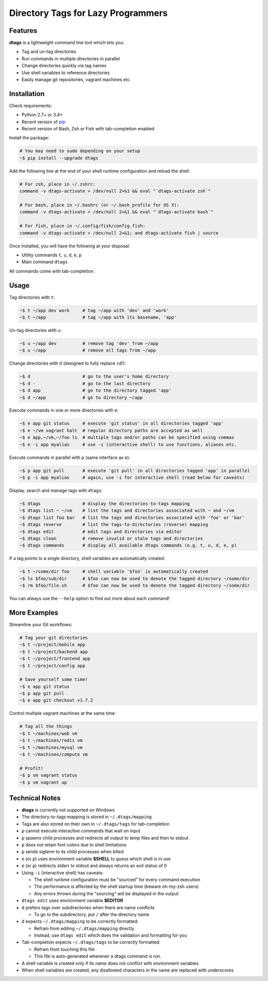 Directory Tags for Lazy Programmers
-----------------------------------

.. image:: https://badge.fury.io/py/dtags.svg
    :target: https://badge.fury.io/py/dtags
    :alt: Package Version

.. image:: https://img.shields.io/badge/python-2.7%2C%203.4-blue.svg
    :target: https://github.com/joowani/dtags
    :alt: Python Versions

.. image:: https://img.shields.io/github/issues/joowani/dtags.svg   
    :target: https://github.com/joowani/dtags/issues
    :alt: Issues Open

.. image:: https://img.shields.io/badge/license-MIT-blue.svg   
    :target: https://raw.githubusercontent.com/joowani/dtags/master/LICENSE
    :alt: MIT License

Features
========

**dtags** is a lightweight command line tool which lets you:

-  Tag and un-tag directories
-  Run commands in multiple directories in parallel
-  Change directories quickly via tag names
-  Use shell variables to reference directories
-  Easily manage git repositories, vagrant machines etc.


Installation
============

Check requirements:

-  Python 2.7+ or 3.4+
-  Recent version of `pip <https://pip.pypa.io>`__
-  Recent version of Bash, Zsh or Fish with tab-completion enabled

Install the package:

.. code:: bash

    # You may need to sudo depending on your setup
    ~$ pip install --upgrade dtags

Add the following line at the end of your shell runtime configuration and reload the shell:

.. code:: bash

    # For zsh, place in ~/.zshrc:
    command -v dtags-activate > /dev/null 2>&1 && eval "`dtags-activate zsh`"

    # For bash, place in ~/.bashrc (or ~/.bash_profile for OS X):
    command -v dtags-activate > /dev/null 2>&1 && eval "`dtags-activate bash`"

    # For fish, place in ~/.config/fish/config.fish:
    command -v dtags-activate > /dev/null 2>&1; and dtags-activate fish | source

Once installed, you will have the following at your disposal:

-  Utility commands ``t``, ``u``, ``d``, ``e``, ``p``
-  Main command ``dtags``

All commands come with tab-completion.


Usage
=====

Tag directories with ``t``:

.. code:: bash

    ~$ t ~/app dev work     # tag ~/app with 'dev' and 'work'
    ~$ t ~/app              # tag ~/app with its basename, 'app'

Un-tag directories with ``u``:

.. code:: bash

    ~$ u ~/app dev          # remove tag 'dev' from ~/app
    ~$ u ~/app              # remove all tags from ~/app

Change directories with ``d`` (designed to fully replace ``cd``!):

.. code:: bash

    ~$ d                    # go to the user's home directory
    ~$ d -                  # go to the last directory
    ~$ d app                # go to the directory tagged 'app'
    ~$ d ~/app              # go to directory ~/app

Execute commands in one or more directories with ``e``:

.. code:: bash

    ~$ e app git status     # execute 'git status' in all directories tagged 'app'
    ~$ e ~/vm vagrant halt  # regular directory paths are accepted as well
    ~$ e app,~/vm,~/foo ls  # multiple tags and/or paths can be specified using commas
    ~$ e -i app myalias     # use -i (interactive shell) to use functions, aliases etc.

Execute commands in parallel with ``p`` (same interface as ``e``):

.. code:: bash

    ~$ p app git pull       # execute 'git pull' in all directories tagged 'app' in parallel
    ~$ p -i app myalias     # again, use -i for interactive shell (read below for caveats)

Display, search and manage tags with ``dtags``:

.. code:: bash

    ~$ dtags                # display the directories-to-tags mapping
    ~$ dtags list ~ ~/vm    # list the tags and directories associated with ~ and ~/vm
    ~$ dtags list foo bar   # list the tags and directories associated with 'foo' or 'bar'
    ~$ dtags reverse        # list the tags-to-directories (reverse) mapping
    ~$ dtags edit           # edit tags and directories via editor
    ~$ dtags clean          # remove invalid or stale tags and directories
    ~$ dtags commands       # display all available dtags commands (e.g. t, u, d, e, p)


If a tag points to a single directory, shell variables are automatically created:

.. code:: bash

    ~$ t ~/some/dir foo     # shell variable '$foo' is automatically created
    ~$ ls $foo/sub/dir      # $foo can now be used to denote the tagged directory ~/some/dir
    ~$ rm $foo/file.sh      # $foo can now be used to denote the tagged directory ~/some/dir

You can always use the ``--help`` option to find out more about each command!

More Examples
=============

Streamline your Git workflows:

.. code:: bash

    # Tag your git directories
    ~$ t ~/project/mobile app
    ~$ t ~/project/backend app
    ~$ t ~/project/frontend app
    ~$ t ~/project/config app

    # Save yourself some time!
    ~$ e app git status
    ~$ p app git pull
    ~$ e app git checkout v1.7.2

Control multiple vagrant machines at the same time:

.. code:: bash

    # Tag all the things
    ~$ t ~/machines/web vm
    ~$ t ~/machines/redis vm
    ~$ t ~/machines/mysql vm
    ~$ t ~/machines/compute vm

    # Profit!
    ~$ p vm vagrant status
    ~$ p vm vagrant up


Technical Notes
===============

-  **dtags** is currently not supported on Windows
-  The directory-to-tags mapping is stored in ``~/.dtags/mapping``
-  Tags are also stored on their own in ``~/.dtags/tags`` for tab-completion
-  ``p`` cannot execute interactive commands that wait on input
-  ``p`` spawns child processes and redirects all output to temp files and then to stdout
-  ``p`` does not retain font colors due to shell limitations
-  ``p`` sends *sigterm* to its child processes when killed
-  ``e`` (or ``p``) uses environment variable **$SHELL** to guess which shell is in use
-  ``e`` (or ``p``) redirects stderr to stdout and always returns an exit status of 0
-  Using ``-i`` (interactive shell) has caveats:

   -  The shell runtime configuration must be "sourced" for every command execution
   -  The performance is affected by the shell startup time (beware oh-my-zsh users)
   -  Any errors thrown during the "sourcing" will be displayed in the output

-  ``dtags edit`` uses environment variable **$EDITOR**
-  ``d`` prefers tags over subdirectories when there are name conflicts

   -  To go to the subdirectory, put ``/`` after the directory name

-  ``d`` expects ``~/.dtags/mapping`` to be correctly formatted:

   -  Refrain from editing ``~/.dtags/mapping`` directly.
   -  Instead, use ``dtags edit`` which does the validation and formatting for you

-  Tab-completion expects ``~/.dtags/tags`` to be correctly formatted:

   -  Refrain from touching this file
   -  This file is auto-generated whenever a dtags command is run.
-  A shell variable is created only if its name does not conflict with environment variables
-  When shell variables are created, any disallowed characters in the name are replaced with underscores
